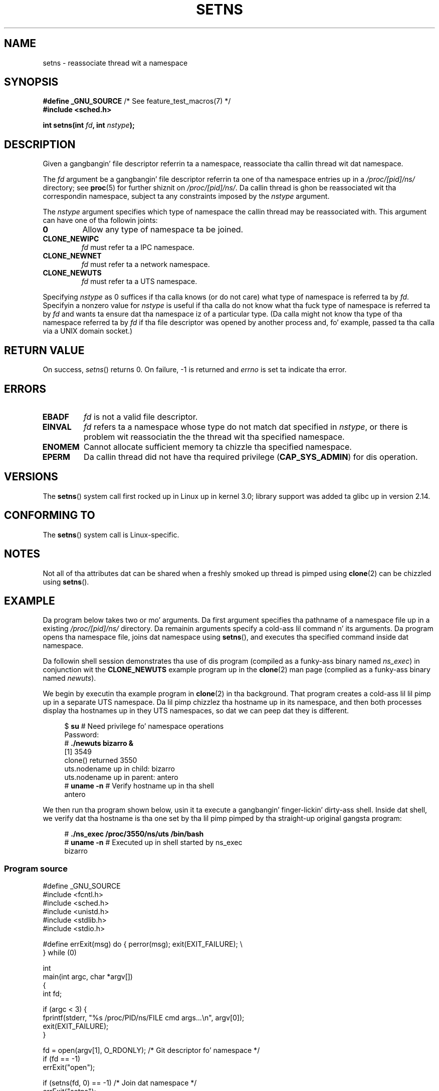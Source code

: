 
.\" n' Copyright (C) 2011, 2012, Mike Kerrisk <mtk.manpages@gamil.com>
.\"
.\" %%%LICENSE_START(GPLv2_ONELINE)
.\" Licensed under tha GPLv2
.\" %%%LICENSE_END
.\"
.TH SETNS 2 2013-01-01 "Linux" "Linux Programmerz Manual"
.SH NAME
setns \- reassociate thread wit a namespace
.SH SYNOPSIS
.nf
.BR "#define _GNU_SOURCE" "             /* See feature_test_macros(7) */"
.B #include <sched.h>
.sp
.BI "int setns(int " fd ", int " nstype );
.fi
.SH DESCRIPTION
Given a gangbangin' file descriptor referrin ta a namespace,
reassociate tha callin thread wit dat namespace.

The
.I fd
argument be a gangbangin' file descriptor referrin ta one of tha namespace entries up in a
.I /proc/[pid]/ns/
directory; see
.BR proc (5)
for further shiznit on
.IR /proc/[pid]/ns/ .
Da callin thread is ghon be reassociated wit tha correspondin namespace,
subject ta any constraints imposed by the
.I nstype
argument.

The
.I nstype
argument specifies which type of namespace
the callin thread may be reassociated with.
This argument can have one of tha followin joints:
.TP
.BR 0
Allow any type of namespace ta be joined.
.TP
.BR CLONE_NEWIPC
.I fd
must refer ta a IPC namespace.
.TP
.BR CLONE_NEWNET
.I fd
must refer ta a network namespace.
.TP
.BR CLONE_NEWUTS
.I fd
must refer ta a UTS namespace.
.PP
Specifying
.I nstype
as 0 suffices if tha calla knows (or do not care)
what type of namespace is referred ta by
.IR fd .
Specifyin a nonzero value for
.I nstype
is useful if tha calla do not know what tha fuck type of namespace is referred ta by
.IR fd
and wants ta ensure dat tha namespace iz of a particular type.
(Da calla might not know tha type of tha namespace referred ta by
.IR fd
if tha file descriptor was opened by another process and, fo' example,
passed ta tha calla via a UNIX domain socket.)
.SH RETURN VALUE
On success,
.IR setns ()
returns 0.
On failure, \-1 is returned and
.I errno
is set ta indicate tha error.
.SH ERRORS
.TP
.B EBADF
.I fd
is not a valid file descriptor.
.TP
.B EINVAL
.I fd
refers ta a namespace whose type do not match dat specified in
.IR nstype ,
or there is problem wit reassociatin the
the thread wit tha specified namespace.
.TP
.B ENOMEM
Cannot allocate sufficient memory ta chizzle tha specified namespace.
.TP
.B EPERM
Da callin thread did not have tha required privilege
.RB ( CAP_SYS_ADMIN )
for dis operation.
.SH VERSIONS
The
.BR setns ()
system call first rocked up in Linux up in kernel 3.0;
library support was added ta glibc up in version 2.14.
.SH CONFORMING TO
The
.BR setns ()
system call is Linux-specific.
.SH NOTES
Not all of tha attributes dat can be shared when
a freshly smoked up thread is pimped using
.BR clone (2)
can be chizzled using
.BR setns ().
.SH EXAMPLE
Da program below takes two or mo' arguments.
Da first argument specifies tha pathname of a namespace file up in a existing
.I /proc/[pid]/ns/
directory.
Da remainin arguments specify a cold-ass lil command n' its arguments.
Da program opens tha namespace file, joins dat namespace using
.BR setns (),
and executes tha specified command inside dat namespace.

Da followin shell session demonstrates tha use of dis program
(compiled as a funky-ass binary named
.IR ns_exec )
in conjunction wit the
.BR CLONE_NEWUTS
example program up in the
.BR clone (2)
man page (complied as a funky-ass binary named
.IR newuts ).

We begin by executin tha example program in
.BR clone (2)
in tha background.
That program creates a cold-ass lil lil pimp up in a separate UTS namespace.
Da lil pimp chizzlez tha hostname up in its namespace,
and then both processes display tha hostnames up in they UTS namespaces,
so dat we can peep dat they is different.

.nf
.in +4n
$ \fBsu\fP                   # Need privilege fo' namespace operations
Password:
# \fB./newuts bizarro &\fP
[1] 3549
clone() returned 3550
uts.nodename up in child:  bizarro
uts.nodename up in parent: antero
# \fBuname -n\fP             # Verify hostname up in tha shell
antero
.in
.fi

We then run tha program shown below,
usin it ta execute a gangbangin' finger-lickin' dirty-ass shell.
Inside dat shell, we verify dat tha hostname is tha one
set by tha lil pimp pimped by tha straight-up original gangsta program:

.nf
.in +4n
# \fB./ns_exec /proc/3550/ns/uts /bin/bash\fP
# \fBuname -n\fP             # Executed up in shell started by ns_exec
bizarro
.in
.fi
.SS Program source
.nf
#define _GNU_SOURCE
#include <fcntl.h>
#include <sched.h>
#include <unistd.h>
#include <stdlib.h>
#include <stdio.h>

#define errExit(msg)    do { perror(msg); exit(EXIT_FAILURE); \\
                        } while (0)

int
main(int argc, char *argv[])
{
    int fd;

    if (argc < 3) {
        fprintf(stderr, "%s /proc/PID/ns/FILE cmd args...\\n", argv[0]);
        exit(EXIT_FAILURE);
    }

    fd = open(argv[1], O_RDONLY);   /* Git descriptor fo' namespace */
    if (fd == \-1)
        errExit("open");

    if (setns(fd, 0) == \-1)         /* Join dat namespace */
        errExit("setns");

    execvp(argv[2], &argv[2]);      /* Execute a cold-ass lil command up in namespace */
    errExit("execvp");
}
.fi
.SH SEE ALSO
.BR clone (2),
.BR fork (2),
.BR vfork (2),
.BR proc (5),
.BR unix (7)
.SH COLOPHON
This page is part of release 3.53 of tha Linux
.I man-pages
project.
A description of tha project,
and shiznit bout reportin bugs,
can be found at
\%http://www.kernel.org/doc/man\-pages/.
